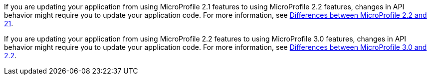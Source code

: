 If you are updating your application from using MicroProfile 2.1 features to using MicroProfile 2.2 features, changes in API behavior might require you to update your application code. For more information, see xref:javadoc:diff/mp-21-22-diff.adoc[Differences between MicroProfile 2.2 and 21].

If you are updating your application from using MicroProfile 2.2 features to using MicroProfile 3.0 features, changes in API behavior might require you to update your application code. For more information, see xref:javadoc:diff/mp-22-30-diff.adoc[Differences between MicroProfile 3.0 and 2.2].
